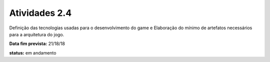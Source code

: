 Atividades 2.4 
==============

Definição das tecnologias usadas para o desenvolvimento do game e Elaboração do mínimo de artefatos necessários para a arquitetura do jogo.

**Data fim prevista:** 21/18/18

**status:** em andamento
